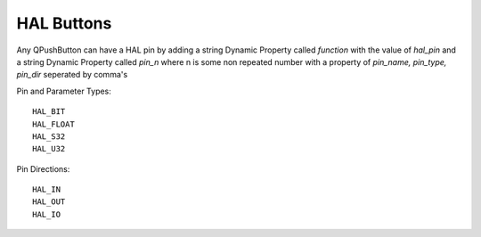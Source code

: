 HAL Buttons
===========

Any QPushButton can have a HAL pin by adding a string Dynamic Property called
`function` with the value of `hal_pin` and a string Dynamic Property called
`pin_n` where n is some non repeated number with a property of 
`pin_name, pin_type, pin_dir` seperated by comma's

Pin and Parameter Types::

	HAL_BIT
	HAL_FLOAT
	HAL_S32
	HAL_U32

Pin Directions::

	HAL_IN
	HAL_OUT
	HAL_IO


